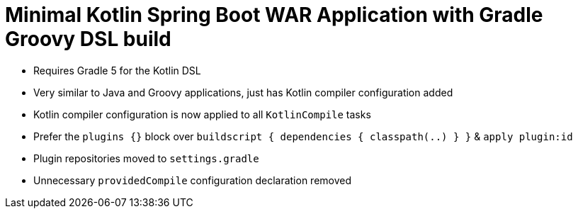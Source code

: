 = Minimal Kotlin Spring Boot WAR Application with Gradle Groovy DSL build

* Requires Gradle 5 for the Kotlin DSL
* Very similar to Java and Groovy applications, just has Kotlin compiler configuration added
* Kotlin compiler configuration is now applied to all `KotlinCompile` tasks
* Prefer the `plugins {}` block over `buildscript { dependencies { classpath(..) } }` & `apply plugin:id`
* Plugin repositories moved to `settings.gradle`
* Unnecessary `providedCompile` configuration declaration removed
